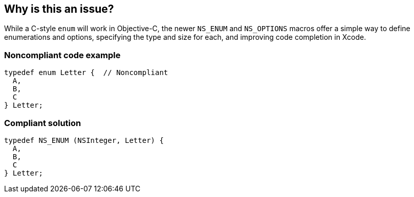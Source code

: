 == Why is this an issue?

While a C-style ``++enum++`` will work in Objective-C, the newer ``++NS_ENUM++`` and ``++NS_OPTIONS++`` macros offer a simple way to define enumerations and options, specifying the type and size for each, and improving code completion in Xcode.


=== Noncompliant code example

[source,cpp]
----
typedef enum Letter {  // Noncompliant
  A,
  B, 
  C
} Letter;
----


=== Compliant solution

[source,cpp]
----
typedef NS_ENUM (NSInteger, Letter) {
  A,
  B, 
  C
} Letter;
----


ifdef::env-github,rspecator-view[]

'''
== Implementation Specification
(visible only on this page)

=== Message

Use "NS_ENUM" or "NS_OPTIONS" instead


endif::env-github,rspecator-view[]
